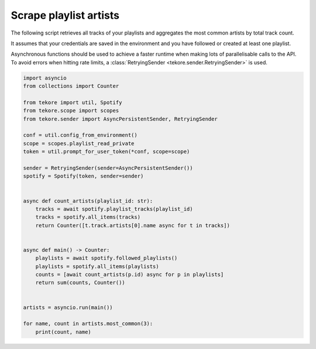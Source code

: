 Scrape playlist artists
=======================
The following script retrieves all tracks of your playlists
and aggregates the most common artists by total track count.

It assumes that your credentials are saved in the environment and
you have followed or created at least one playlist.

Asynchronous functions should be used to achieve a faster runtime
when making lots of parallelisable calls to the API.
To avoid errors when hitting rate limits,
a :class:`RetryingSender <tekore.sender.RetryingSender>` is used.

.. code:: python

    import asyncio
    from collections import Counter

    from tekore import util, Spotify
    from tekore.scope import scopes
    from tekore.sender import AsyncPersistentSender, RetryingSender

    conf = util.config_from_environment()
    scope = scopes.playlist_read_private
    token = util.prompt_for_user_token(*conf, scope=scope)

    sender = RetryingSender(sender=AsyncPersistentSender())
    spotify = Spotify(token, sender=sender)


    async def count_artists(playlist_id: str):
        tracks = await spotify.playlist_tracks(playlist_id)
        tracks = spotify.all_items(tracks)
        return Counter([t.track.artists[0].name async for t in tracks])


    async def main() -> Counter:
        playlists = await spotify.followed_playlists()
        playlists = spotify.all_items(playlists)
        counts = [await count_artists(p.id) async for p in playlists]
        return sum(counts, Counter())


    artists = asyncio.run(main())

    for name, count in artists.most_common(3):
        print(count, name)
